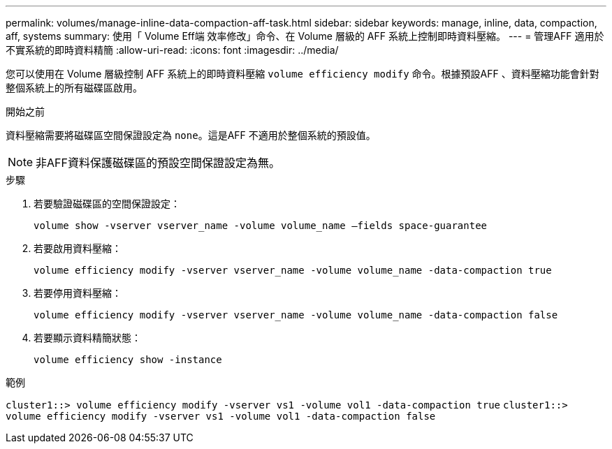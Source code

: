 ---
permalink: volumes/manage-inline-data-compaction-aff-task.html 
sidebar: sidebar 
keywords: manage, inline, data, compaction, aff, systems 
summary: 使用「 Volume Eff端 效率修改」命令、在 Volume 層級的 AFF 系統上控制即時資料壓縮。 
---
= 管理AFF 適用於不實系統的即時資料精簡
:allow-uri-read: 
:icons: font
:imagesdir: ../media/


[role="lead"]
您可以使用在 Volume 層級控制 AFF 系統上的即時資料壓縮 `volume efficiency modify` 命令。根據預設AFF 、資料壓縮功能會針對整個系統上的所有磁碟區啟用。

.開始之前
資料壓縮需要將磁碟區空間保證設定為 `none`。這是AFF 不適用於整個系統的預設值。

[NOTE]
====
非AFF資料保護磁碟區的預設空間保證設定為無。

====
.步驟
. 若要驗證磁碟區的空間保證設定：
+
`volume show -vserver vserver_name -volume volume_name –fields space-guarantee`

. 若要啟用資料壓縮：
+
`volume efficiency modify -vserver vserver_name -volume volume_name -data-compaction true`

. 若要停用資料壓縮：
+
`volume efficiency modify -vserver vserver_name -volume volume_name -data-compaction false`

. 若要顯示資料精簡狀態：
+
`volume efficiency show -instance`



.範例
`cluster1::> volume efficiency modify -vserver vs1 -volume vol1 -data-compaction true` `cluster1::> volume efficiency modify -vserver vs1 -volume vol1 -data-compaction false`
